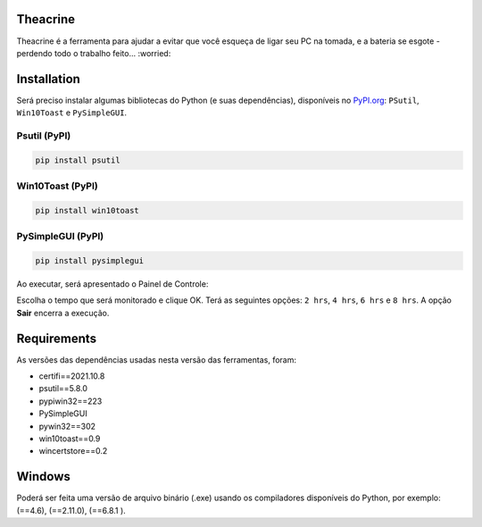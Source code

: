 .. meta::
   :keywords: Teachrine, Toast, Notifier, Battery, Bateria

Theacrine |Theacrine|
=========
| Theacrine é a ferramenta para ajudar a evitar que você esqueça de ligar seu PC na tomada,
  e a bateria se esgote - perdendo todo o trabalho feito... :worried:

Installation
============
| Será preciso instalar algumas bibliotecas do Python (e suas dependências), disponíveis no
  `PyPI.org <https://pypi.org>`_: ``PSutil``, ``Win10Toast`` e ``PySimpleGUI``.

Psutil (PyPI)
-------------

|Psutil|

.. code-block:: bash

   pip install psutil

Win10Toast (PyPI)
-----------------

|Win10Toast|

.. code-block:: bash

   pip install win10toast

PySimpleGUI (PyPI)
------------------

|PySimpleGUI|

.. code-block:: bash

   pip install pysimplegui

Ao executar, será apresentado o Painel de Controle:

.. image:: https://github.com/sliatecinos/theacrine/blob/master/Theacrine.PNG

| Escolha o tempo que será monitorado e clique OK.
  Terá as seguintes opções: ``2 hrs``, ``4 hrs``, ``6 hrs`` e ``8 hrs``.
  A opção **Sair** encerra a execução.

Requirements
============
As versões das dependências usadas nesta versão das ferramentas, foram:

* certifi==2021.10.8
* psutil==5.8.0
* pypiwin32==223
* PySimpleGUI
* pywin32==302
* win10toast==0.9
* wincertstore==0.2

Windows
=======
| Poderá ser feita uma versão de arquivo binário (.exe) usando os compiladores disponíveis do Python,
  por exemplo: |pyinstaller| (==4.6), |auto-py-to-exe| (==2.11.0), |cx-Freeze| (==6.8.1 ).


.. |Theacrine| image:: icons/default_32.ico
   :target: https://github.com/sliatecinos/theacrine
   :alt: GitHub - Sliatecinos>Theacrine

.. |PSutil| image:: https://img.shields.io/pypi/dd/psutil?color=yellow&label=psutil&style=plastic
   :target: https://pypi.org/project/psutil/
   :alt: PyPI - Psutil

.. |Win10Toast| image:: https://img.shields.io/pypi/dd/win10toast?color=blue&label=win10toast&style=plastic
   :target: https://pypi.org/project/win10toast/
   :alt: PyPI - Win10Toast

.. |PySimpleGUI| image:: https://img.shields.io/pypi/dd/pysimplegui?color=orange&label=pysimplegui&style=plastic
   :target: https://pypi.org/project/PySimpleGUI/
   :alt: PyPI - PySimpleGUI

.. |pyinstaller| image:: https://img.shields.io/pypi/dm/pyinstaller?color=green&label=pyinstaller
   :target: https://pypi.org/project/pyinstaller/
   :alt: PyPI - pyinstaller

.. |auto-py-to-exe| image:: https://img.shields.io/pypi/dm/auto-py-to-exe?color=red&label=auto-py-to-exe
   :target: https://pypi.org/project/auto-py-to-exe/
   :alt: PyPI - auto-py-to-exe

.. |cx-Freeze| image:: https://img.shields.io/pypi/dm/cx-Freeze?color=informational&label=cx-Freeze
   :target: https://pypi.org/project/cx-Freeze/
   :alt: PyPI - cx-Freeze
